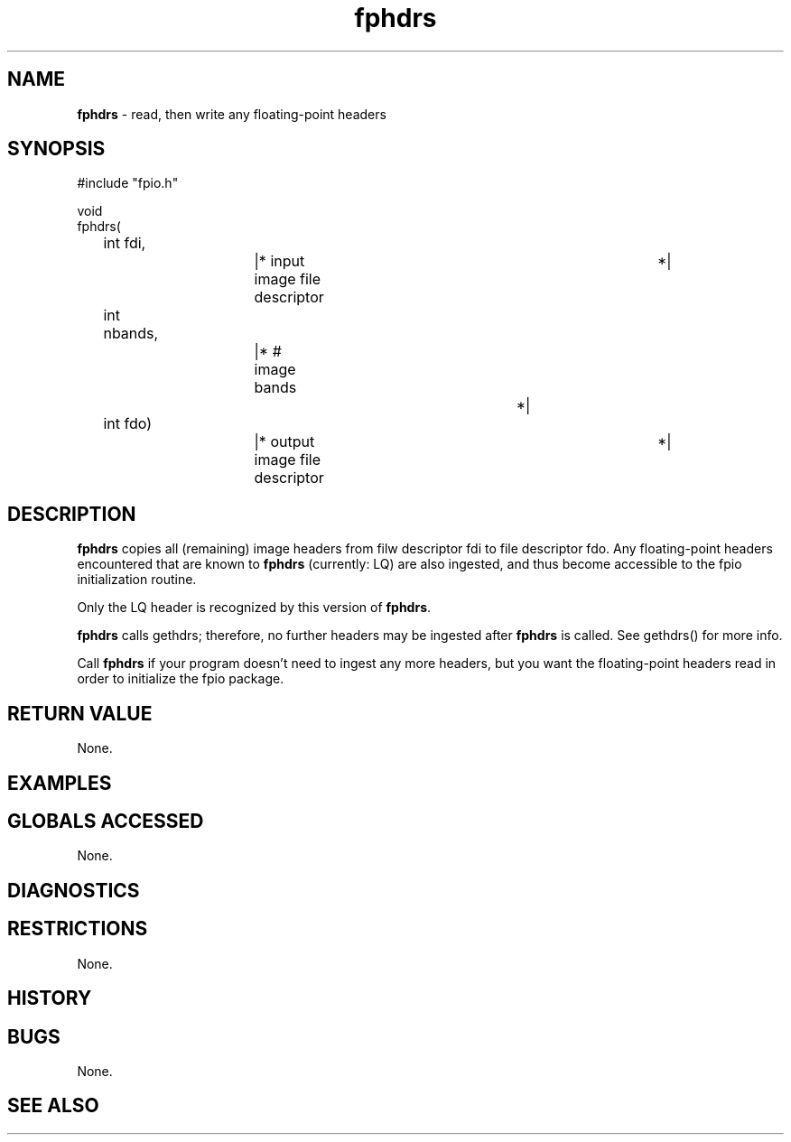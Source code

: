 .TH "fphdrs" "3" "5 November 2015" "IPW v2" "IPW Library Functions"
.SH NAME
.PP
\fBfphdrs\fP - read, then write any floating-point headers
.SH SYNOPSIS
.sp
.nf
.ft CR
#include "fpio.h"

void
fphdrs(
	int     fdi,		|* input image file descriptor	*|
	int	nbands,		|* # image bands		*|
	int     fdo)		|* output image file descriptor	*|

.ft R
.fi
.SH DESCRIPTION
.PP
\fBfphdrs\fP copies all (remaining) image headers from filw descriptor fdi
to file descriptor fdo.  Any floating-point headers encountered that
are known to \fBfphdrs\fP (currently: LQ) are also ingested, and thus become
accessible to the fpio initialization routine.
.PP
Only the LQ header is recognized by this version of \fBfphdrs\fP.
.PP
\fBfphdrs\fP calls gethdrs; therefore, no further headers may be ingested
after \fBfphdrs\fP is called.  See gethdrs() for more info.
.PP
Call \fBfphdrs\fP if your program doesn't need to ingest any more headers,
but you want the floating-point headers read in order to initialize
the fpio package.
.SH RETURN VALUE
.PP
None.
.SH EXAMPLES
.SH GLOBALS ACCESSED
.PP
None.
.SH DIAGNOSTICS
.SH RESTRICTIONS
.PP
None.
.SH HISTORY
.SH BUGS
.PP
None.
.SH SEE ALSO
